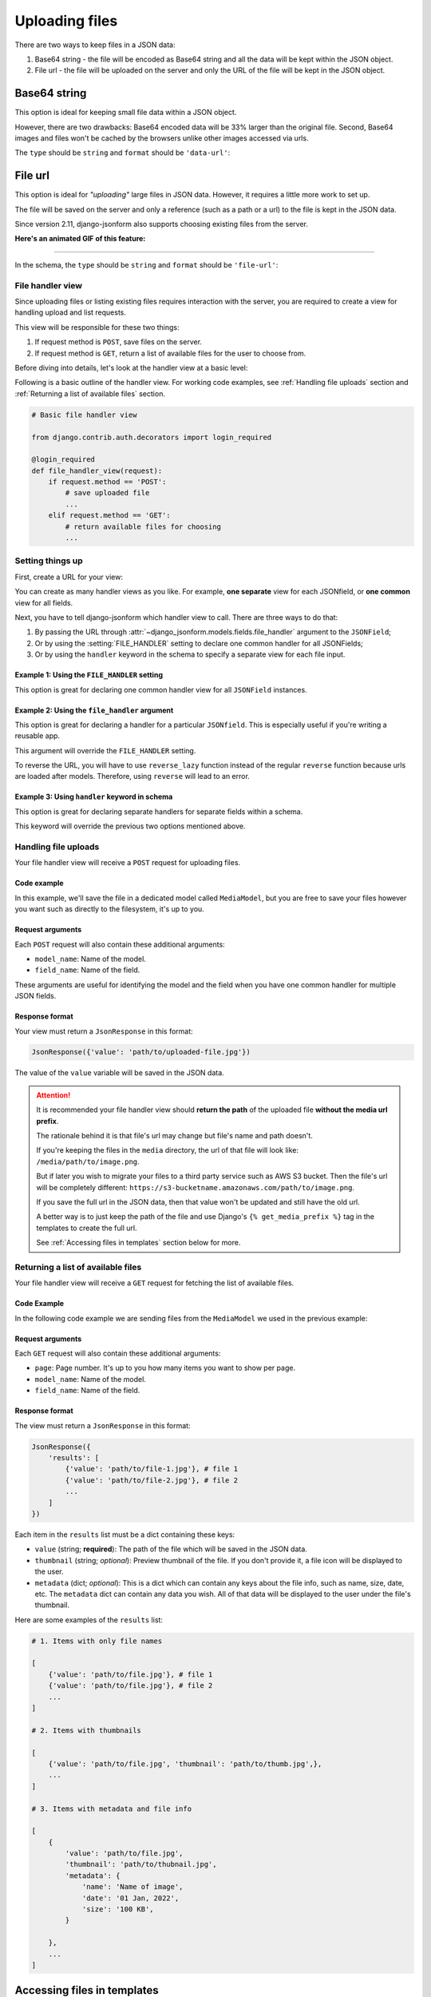 Uploading files
=============== 

There are two ways to keep files in a JSON data:

1. Base64 string - the file will be encoded as Base64 string and all the data
   will be kept within the JSON object.
2. File url - the file will be uploaded on the server and only the URL of the
   file will be kept in the JSON object.


Base64 string
-------------

This option is ideal for keeping small file data within a JSON object.

However, there are two drawbacks: Base64 encoded data will be 33% larger than
the original file. Second, Base64 images and files won't be cached by the
browsers unlike other images accessed via urls.

The ``type`` should be ``string`` and ``format`` should be ``'data-url'``:

.. code-block:: python
    :emphasize-lines: 5

    # Schema
    {
        'type': 'object',
        'keys': {
            'logo': {'type': 'string', 'format': 'data-url'}
        }
    }

    # Output data
    {
        'logo': 'data:image/png;base64,<long-base64-encoded-data>'
    }



File url
--------

This option is ideal for *"uploading"* large files in JSON data. However, it
requires a little more work to set up.

The file will be saved on the server and only a reference (such as a path or a
url) to the file is kept in the JSON data.

Since version 2.11, django-jsonform also supports choosing existing files from the server.


**Here's an animated GIF of this feature:**

.. image:: /_static/file-upload.gif
    :alt: Animated screenshot of file upload

----

In the schema, the ``type`` should be ``string`` and ``format`` should be
``'file-url'``:

.. code-block:: python
    :emphasize-lines: 5

    # Schema
    {
        'type': 'object',
        'keys': {
            'logo': {'type': 'string', 'format': 'file-url'}
        }
    }

    # Output data
    {
        'logo': 'path/to/logo.png'
    }


File handler view
~~~~~~~~~~~~~~~~~

Since uploading files or listing existing files requires interaction with the
server, you are required to create a view for handling upload and list requests.

This view will be responsible for these two things:

1. If request method is ``POST``, save files on the server.
2. If request method is ``GET``, return a list of available files for the user
   to choose from.

Before diving into details, let's look at the handler view at a basic level:

Following is a basic outline of the handler view. For working code examples,
see :ref:`Handling file uploads` section and :ref:`Returning a list of available
files` section.

.. code-block:: python 

    # Basic file handler view

    from django.contrib.auth.decorators import login_required

    @login_required
    def file_handler_view(request):
        if request.method == 'POST':
            # save uploaded file
            ...
        elif request.method == 'GET':
            # return available files for choosing
            ...


Setting things up
~~~~~~~~~~~~~~~~~

First, create a URL for your view:

.. code-block:: python
    :emphasize-lines: 7

    # myapp/urls.py

    from django.urls import path

    urlpatterns = [
        # ...
        path('json-file-handler/', myapp.views.file_handler_view),
        # ...
    ]


You can create as many handler views as you like. For example, **one separate**
view for each JSONfield, or **one common** view for all fields.

Next, you have to tell django-jsonform which handler view to call. There are 
three ways to do that:

1. By passing the URL through :attr:`~django_jsonform.models.fields.file_handler`
   argument to the ``JSONField``;
2. Or by using the :setting:`FILE_HANDLER` setting to declare one common handler
   for all JSONFields;
3. Or by using the ``handler`` keyword in the schema to specify a separate view
   for each file input.

Example 1: Using the ``FILE_HANDLER`` setting
^^^^^^^^^^^^^^^^^^^^^^^^^^^^^^^^^^^^^^^^^^^^^

This option is great for declaring one common handler view for all ``JSONField``
instances.

.. code-block:: python
    :emphasize-lines: 4

    # settings.py

    DJANGO_JSONFORM = {
        'FILE_HANDLER': '/json-file-handler/'
    }


Example 2: Using the ``file_handler`` argument
^^^^^^^^^^^^^^^^^^^^^^^^^^^^^^^^^^^^^^^^^^^^^^

This option is great for declaring a handler for a particular ``JSONfield``. This is
especially useful if you're writing a reusable app.

This argument will override the ``FILE_HANDLER`` setting.

.. code-block:: python
    :emphasize-lines: 9, 13

    # models.py

    from django.urls import reverse_lazy

    class MyModel(...):
        data = JSONField(
            schema=...,

            file_handler='/json-file-handler/' # hard-coded URL

            # OR

            file_handler=reverse_lazy('name-of-url') # reversed URL
        )

To reverse the URL, you will have to use ``reverse_lazy`` function instead of
the regular ``reverse`` function because urls are loaded after models. Therefore,
using ``reverse`` will lead to an error.


Example 3: Using ``handler`` keyword in schema
^^^^^^^^^^^^^^^^^^^^^^^^^^^^^^^^^^^^^^^^^^^^^^

This option is great for declaring separate handlers for separate fields within
a schema.

This keyword will override the previous two options mentioned above.

.. code-block:: python
    :emphasize-lines: 7, 11

    # models.py

    'image': {
        'type': 'string',
        'format': 'file-url',

        'handler': '/json-file-handler/' # hard-coded URL

        # OR

        'handler': reverse_lazy('json-file-handler') # reversed URL
    }



Handling file uploads
~~~~~~~~~~~~~~~~~~~~~

Your file handler view will receive a ``POST`` request for uploading files.

Code example
^^^^^^^^^^^^

In this example, we'll save the file in a dedicated model called ``MediaModel``,
but you are free to save your files however you want such as directly to the
filesystem, it's up to you.

.. code-block:: python
    :emphasize-lines: 8, 15

    # views.py

    from django.http import JsonResponse
    from django.contrib.auth.decorators import login_required

    @login_required
    def file_handler(request):
        if request.method == 'POST':
            file = request.FILES[0]
            obj = MediaModel(file=file)
            obj.save()

            # return the path of the file
            # this value will be kept in the JSON data
            return JsonResponse({'value': obj.file.name})

        elif request.method == 'GET':
            # return available files for choosing
            ...

Request arguments
^^^^^^^^^^^^^^^^^

Each ``POST`` request will also contain these additional arguments:

- ``model_name``: Name of the model.
- ``field_name``: Name of the field.

These arguments are useful for identifying the model and the field when you have
one common handler for multiple JSON fields.

Response format
^^^^^^^^^^^^^^^

Your view must return a ``JsonResponse`` in this format:

.. code-block:: python

    JsonResponse({'value': 'path/to/uploaded-file.jpg'})


The value of the ``value`` variable will be saved in the JSON data.


.. attention::

    It is recommended your file handler view should **return the path**
    of the uploaded file **without the media url prefix**.

    The rationale behind it is that file's url may change but file's name
    and path doesn't.

    If you're keeping the files in the ``media`` directory, the url of that file
    will look like: ``/media/path/to/image.png``.

    But if later you wish to migrate your files to a third party service such as
    AWS S3 bucket. Then the file's url will be completely different:
    ``https://s3-bucketname.amazonaws.com/path/to/image.png``.

    If you save the full url in the JSON data, then that value won't be updated
    and still have the old url.

    A better way is to just keep the path of the file and use Django's
    ``{% get_media_prefix %}`` tag in the templates to create the full url.

    See :ref:`Accessing files in templates` section below for more.


Returning a list of available files
~~~~~~~~~~~~~~~~~~~~~~~~~~~~~~~~~~~

Your file handler view will receive a ``GET`` request for fetching the list of
available files.

Code Example
^^^^^^^^^^^^

In the following code example we are sending files from the ``MediaModel`` we
used in the previous example:

.. code-block:: python
    :emphasize-lines: 12, 36

    # views.py

    from django.http import JsonResponse
    from django.contrib.auth.decorators import login_required

    @login_required
    def file_handler(request):
        if request.method == 'POST':
            # save uploaded file
            ...

        elif request.method == 'GET':
            page = int(request.GET.get('page', 1))

            files_per_page = 10

            start = (page - 1) * files_per_page
            end = start + files_per_page

            results = []

            for obj in MediaModel.objects.all()[start:end]:
                results.append({
                    'value': obj.file.name,

                    # optional data
                    # 
                    # 'thumbnail': obj.file.url,
                    # 'metadata': {
                    #     'name': obj.file.name.split('/')[-1],
                    #     'date_created': obj.created_on.strftime('%d %b, %Y'),
                    #     'size': '%s KB' % (obj.file.size / 1000),
                    # }
                })

            return JsonResponse({'results': results})


Request arguments
^^^^^^^^^^^^^^^^^

Each ``GET`` request will also contain these additional arguments:

- ``page``: Page number. It's up to you how many items you want to show per page.
- ``model_name``: Name of the model.
- ``field_name``: Name of the field.

Response format
^^^^^^^^^^^^^^^

The view must return a ``JsonResponse`` in this format:

.. code-block:: python

    JsonResponse({
        'results': [
            {'value': 'path/to/file-1.jpg'}, # file 1
            {'value': 'path/to/file-2.jpg'}, # file 2
            ...
        ]
    })


Each item in the ``results`` list must be a dict containing these keys:

- ``value`` (string; **required**): The path of the file which will be saved in
  the JSON data.
- ``thumbnail`` (string; *optional*): Preview thumbnail of the file. If you don't
  provide it,
  a file icon will be displayed to the user.
- ``metadata`` (dict; *optional*): This is a dict which can contain any keys
  about the file info, such as name, size, date, etc. The ``metadata`` dict can
  contain any data you wish. All of that data will be displayed to the user under
  the file's thumbnail.

Here are some examples of the ``results`` list:

.. code-block:: python

    # 1. Items with only file names

    [
        {'value': 'path/to/file.jpg'}, # file 1
        {'value': 'path/to/file.jpg'}, # file 2
        ...
    ]

    # 2. Items with thumbnails

    [
        {'value': 'path/to/file.jpg', 'thumbnail': 'path/to/thumb.jpg',},
        ...
    ]

    # 3. Items with metadata and file info

    [
        {
            'value': 'path/to/file.jpg',
            'thumbnail': 'path/to/thubnail.jpg',
            'metadata': {
                'name': 'Name of image',
                'date': '01 Jan, 2022',
                'size': '100 KB',
            }

        },
        ...
    ]


Accessing files in templates
----------------------------

For ``data-url``, you can just use the value as it is because all the file data
is saved in JSON as a Base64 encoded string.

For ``file url``, you may want to prepend a media url prefix using Django's
``{% get_media_prefix %}`` tag (`see Django docs <https://docs.djangoproject.com/en/3.2/ref/templates/builtins/#get-media-prefix>`_).

Suppose the data looks like this:

.. code-block:: python

    # Sample data
    data = {
        'image': 'path/to/image.png'
    }

Then in the template, you'll do something like this:

.. code-block:: django

    {% load static %}

    <img src="{% get_media_prefix %}{{ data.image }}">

